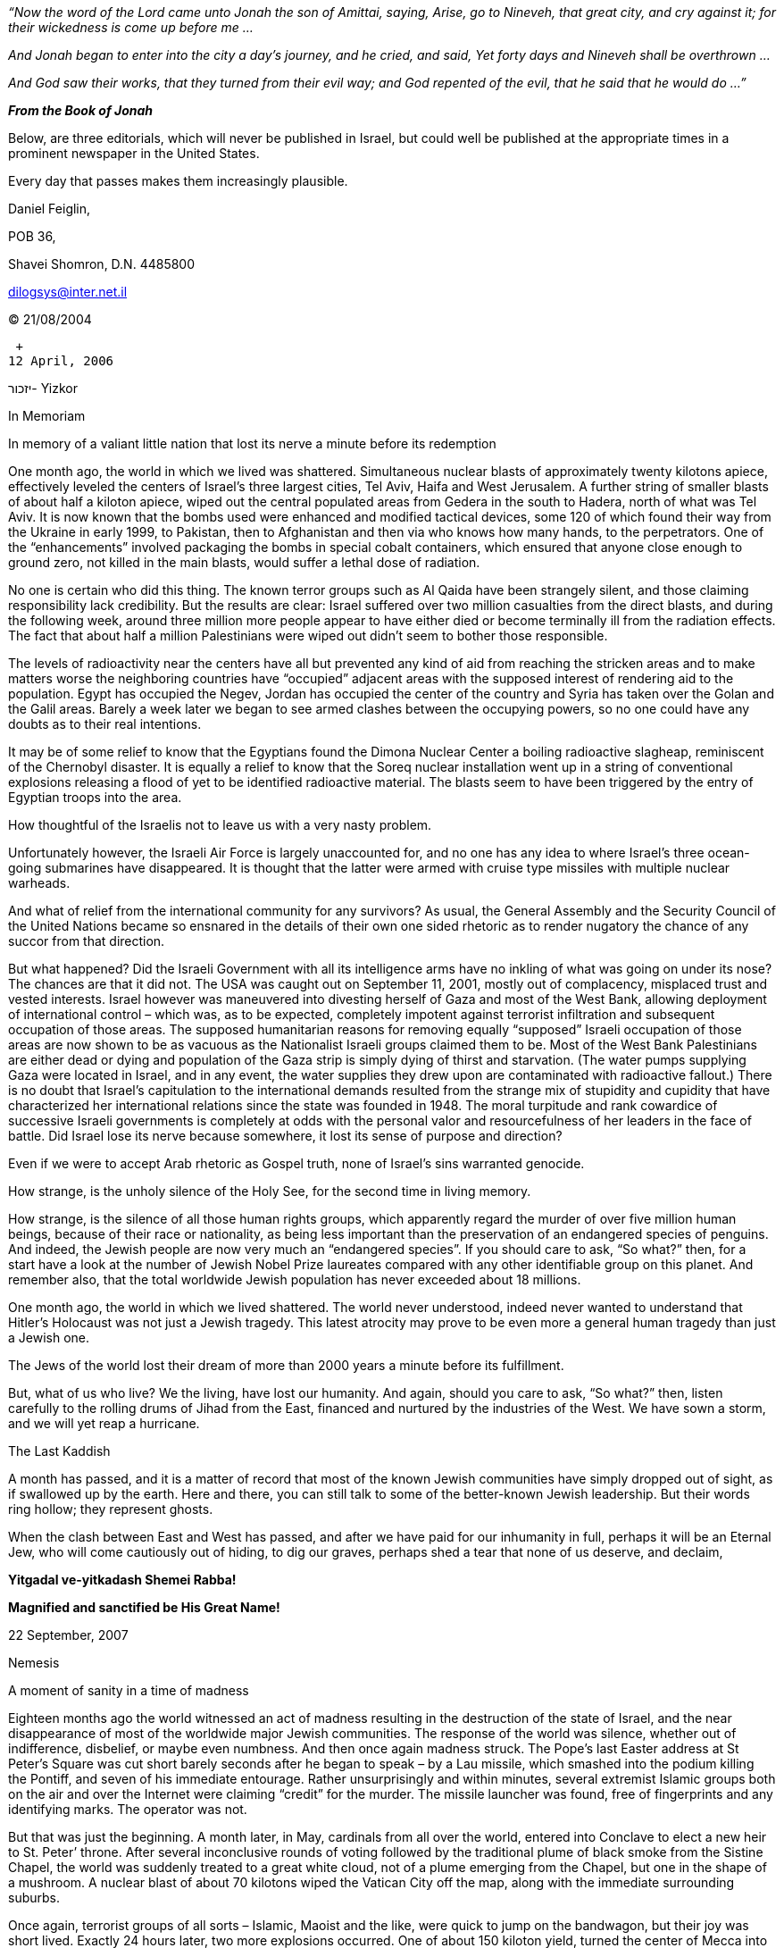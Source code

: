_“Now the word of the Lord came unto Jonah the son of Amittai, saying,
Arise, go to Nineveh, that great city, and cry against it; for their
wickedness is come up before me …_

_And Jonah began to enter into the city a day’s journey, and he cried,
and said, Yet forty days and Nineveh shall be overthrown …_

_And God saw their works, that they turned from their evil way; and God
repented of the evil, that he said that he would do …”_

*_From the Book of Jonah_*

Below, are three editorials, which will never be published in Israel,
but could well be published at the appropriate times in a prominent
newspaper in the United States.

Every day that passes makes them increasingly plausible.

Daniel Feiglin,

POB 36,

Shavei Shomron, D.N. 4485800

dilogsys@inter.net.il

© 21/08/2004

 +
12 April, 2006

יזכור- Yizkor

In Memoriam

In memory of a valiant little nation that lost its nerve a minute before
its redemption

One month ago, the world in which we lived was shattered. Simultaneous
nuclear blasts of approximately twenty kilotons apiece, effectively
leveled the centers of Israel’s three largest cities, Tel Aviv, Haifa
and West Jerusalem. A further string of smaller blasts of about half a
kiloton apiece, wiped out the central populated areas from Gedera in the
south to Hadera, north of what was Tel Aviv. It is now known that the
bombs used were enhanced and modified tactical devices, some 120 of
which found their way from the Ukraine in early 1999, to Pakistan, then
to Afghanistan and then via who knows how many hands, to the
perpetrators. One of the “enhancements” involved packaging the bombs in
special cobalt containers, which ensured that anyone close enough to
ground zero, not killed in the main blasts, would suffer a lethal dose
of radiation.

No one is certain who did this thing. The known terror groups such as Al
Qaida have been strangely silent, and those claiming responsibility lack
credibility. But the results are clear: Israel suffered over two million
casualties from the direct blasts, and during the following week, around
three million more people appear to have either died or become
terminally ill from the radiation effects. The fact that about half a
million Palestinians were wiped out didn’t seem to bother those
responsible.

The levels of radioactivity near the centers have all but prevented any
kind of aid from reaching the stricken areas and to make matters worse
the neighboring countries have “occupied” adjacent areas with the
supposed interest of rendering aid to the population. Egypt has occupied
the Negev, Jordan has occupied the center of the country and Syria has
taken over the Golan and the Galil areas. Barely a week later we began
to see armed clashes between the occupying powers, so no one could have
any doubts as to their real intentions.

It may be of some relief to know that the Egyptians found the Dimona
Nuclear Center a boiling radioactive slagheap, reminiscent of the
Chernobyl disaster. It is equally a relief to know that the Soreq
nuclear installation went up in a string of conventional explosions
releasing a flood of yet to be identified radioactive material. The
blasts seem to have been triggered by the entry of Egyptian troops into
the area.

How thoughtful of the Israelis not to leave us with a very nasty
problem.

Unfortunately however, the Israeli Air Force is largely unaccounted for,
and no one has any idea to where Israel’s three ocean-going submarines
have disappeared. It is thought that the latter were armed with cruise
type missiles with multiple nuclear warheads.

And what of relief from the international community for any survivors?
As usual, the General Assembly and the Security Council of the United
Nations became so ensnared in the details of their own one sided
rhetoric as to render nugatory the chance of any succor from that
direction.

But what happened? Did the Israeli Government with all its intelligence
arms have no inkling of what was going on under its nose? The chances
are that it did not. The USA was caught out on September 11, 2001,
mostly out of complacency, misplaced trust and vested interests. Israel
however was maneuvered into divesting herself of Gaza and most of the
West Bank, allowing deployment of international control – which was, as
to be expected, completely impotent against terrorist infiltration and
subsequent occupation of those areas. The supposed humanitarian reasons
for removing equally “supposed” Israeli occupation of those areas are
now shown to be as vacuous as the Nationalist Israeli groups claimed
them to be. Most of the West Bank Palestinians are either dead or dying
and population of the Gaza strip is simply dying of thirst and
starvation. (The water pumps supplying Gaza were located in Israel, and
in any event, the water supplies they drew upon are contaminated with
radioactive fallout.) There is no doubt that Israel’s capitulation to
the international demands resulted from the strange mix of stupidity and
cupidity that have characterized her international relations since the
state was founded in 1948. The moral turpitude and rank cowardice of
successive Israeli governments is completely at odds with the personal
valor and resourcefulness of her leaders in the face of battle. Did
Israel lose its nerve because somewhere, it lost its sense of purpose
and direction?

Even if we were to accept Arab rhetoric as Gospel truth, none of
Israel’s sins warranted genocide.

How strange, is the unholy silence of the Holy See, for the second time
in living memory.

How strange, is the silence of all those human rights groups, which
apparently regard the murder of over five million human beings, because
of their race or nationality, as being less important than the
preservation of an endangered species of penguins. And indeed, the
Jewish people are now very much an “endangered species”. If you should
care to ask, “So what?” then, for a start have a look at the number of
Jewish Nobel Prize laureates compared with any other identifiable group
on this planet. And remember also, that the total worldwide Jewish
population has never exceeded about 18 millions.

One month ago, the world in which we lived shattered. The world never
understood, indeed never wanted to understand that Hitler’s Holocaust
was not just a Jewish tragedy. This latest atrocity may prove to be even
more a general human tragedy than just a Jewish one.

The Jews of the world lost their dream of more than 2000 years a minute
before its fulfillment.

But, what of us who live? We the living, have lost our humanity. And
again, should you care to ask, “So what?” then, listen carefully to the
rolling drums of Jihad from the East, financed and nurtured by the
industries of the West. We have sown a storm, and we will yet reap a
hurricane.

The Last Kaddish

A month has passed, and it is a matter of record that most of the known
Jewish communities have simply dropped out of sight, as if swallowed up
by the earth. Here and there, you can still talk to some of the
better-known Jewish leadership. But their words ring hollow; they
represent ghosts.

When the clash between East and West has passed, and after we have paid
for our inhumanity in full, perhaps it will be an Eternal Jew, who will
come cautiously out of hiding, to dig our graves, perhaps shed a tear
that none of us deserve, and declaim,

*Yitgadal ve-yitkadash Shemei Rabba!*

*Magnified and sanctified be His Great Name!*

22 September, 2007

Nemesis

A moment of sanity in a time of madness

Eighteen months ago the world witnessed an act of madness resulting in
the destruction of the state of Israel, and the near disappearance of
most of the worldwide major Jewish communities. The response of the
world was silence, whether out of indifference, disbelief, or maybe even
numbness. And then once again madness struck. The Pope’s last Easter
address at St Peter’s Square was cut short barely seconds after he began
to speak – by a Lau missile, which smashed into the podium killing the
Pontiff, and seven of his immediate entourage. Rather unsurprisingly and
within minutes, several extremist Islamic groups both on the air and
over the Internet were claiming “credit” for the murder. The missile
launcher was found, free of fingerprints and any identifying marks. The
operator was not.

But that was just the beginning. A month later, in May, cardinals from
all over the world, entered into Conclave to elect a new heir to St.
Peter’ throne. After several inconclusive rounds of voting followed by
the traditional plume of black smoke from the Sistine Chapel, the world
was suddenly treated to a great white cloud, not of a plume emerging
from the Chapel, but one in the shape of a mushroom. A nuclear blast of
about 70 kilotons wiped the Vatican City off the map, along with the
immediate surrounding suburbs.

Once again, terrorist groups of all sorts – Islamic, Maoist and the
like, were quick to jump on the bandwagon, but their joy was short
lived. Exactly 24 hours later, two more explosions occurred. One of
about 150 kiloton yield, turned the center of Mecca into a radioactive
crater 700 meters across and about 30 meters deep – leaving no trace of
the Kabbah stone, Islam’s holiest shrine. As if to add insult to injury,
the device appears to have been cased in Cobalt 60, ensuring that the
site would remain radioactive for years to come. The second bomb,
somewhat smaller, pulverized the center of Medina, Islam’s second most
holy place.

This time the shock led to silence from the Islamic states and extremist
groups, and then a day or so later, a spate of ludicrous accusations
against US sponsored Zionist Jewish renegades and the like. If such
rhetoric was ridiculous enough when Israel and the world wide Jewish
communities existed, it was now palpable nonsense, reflecting sadly on
the sanity of those who persist in repeating it.

But still that was not the end. As if to put paid to the Jewish-Zionist
ogre theories for all time, another week later saw a fourth device, of
about 150 kiloton blast the already stricken city of Jerusalem, this
time reducing the Old City to rubble but leaving standing one row of
charred stones – the massive foundation blocks of the Wailing Wall on
the edge of a crater that was once the Temple Mount.

The total destruction of the centers of Christianity, Islam and Judaism
will provide endless editorial material for journalists, student of
political science and theologians alike. Whatever they will say or write
will never really plumb the depth of what has happened.

Within the space of a further four months the world changed again. The
Catholic Church, as a monolithic central body has ceased to exist. All
the cardinals bar several over 80 years old and a few who were not in
Rome for health reasons are dead. For the first time in 2000 years the
Apostolic succession has been broken. Archbishops all over the world
have already assumed local authority. Where shock, desertion or sheer
indifference has not destroyed the Catholic Church, a new decentralized
leadership is beginning to emerge, hopefully capable of responding to
both the spiritual and material needs of the populations it serves,
maybe offering an infusion of new hope and faith. Perhaps the time has
come for the shattered Roman Church to make peace and common cause with
the other Christian denominations for the good of us all.

The Moslem world is also in chaos. The very idea that anyone, be it
believer or infidel could strike at the very heart of Islam totally
destroying it, has not yet been grasped. Local centers are sprouting all
over the Islamic world, lead typically by charismatic personalities each
claiming to be the true reincarnation or heir to the Prophet Mohammed.
Some of them even claim to have pieces or all of the Kabbah stone,
spirited to them by miracle, a second before the blast. Unlike the
changes in the Christian world, these developments can only be
troubling. Mystic movements fueled by the fanaticism and terror of
Islamic extremism, are all too well known. Now, add to that, the
disenchantment of millions of Moslem believers left devoid of faith and
ready to embrace any alternative, which may fill the gap. We have here a
recipe for chaos and war, which dwarf the most terrible end-of-time
prophecies of the Book of Revelations.

Five months have passed since the Vatican and Mecca were destroyed. No
one has the faintest idea as to the identity of the real perpetrators.
There are just theories. Common to most of them are all sorts of
conspiracy theories ultimately blaming the Israelis. It is true that the
three Israeli nuclear-armed submarines and a good part of her air force
remain unaccounted for to this day, but there is not a shred of tangible
evidence connecting them to what happened. And further, this time no one
has come forward to claim responsibility.

Nevertheless, nuclear weapons are deployed and detonated by people, not
by some avenging Old Testament Deity. The choice of targets demonstrates
that the people behind these four atomic blasts wanted to make a point.
With apologies to William Shakespeare, were they saying, “A plague on
all your houses”? Were they saying, that the day of centralized
religions and the politics deriving from them have come and gone?
Perhaps they were trying to tell us that in order to survive as a
species, man would need to find another way to relate to himself and to
his God or gods.

In our view, the people – human beings like all of us, who committed
these acts, were no less evil than the evil (as perceived by them) that
they destroyed. Unlike “conventional terrorists” they did not threaten,
extort or kidnap. They simply acted in a way as if to say, “You will pay
attention and take heed”. If these people in making their point, are
prepared do so in such a manner, one can only tremble at what lesson
they may choose to inflict next, if their point is not taken.

Let us take a moment of sanity in a time of madness. Would it hurt to
pay attention and take heed? It is paradoxical that maybe some good may
yet come out from all this evil.

20 May, 2008

Nemesis (2)

Revenge or cleansing?

One week ago, the world suffered yet another round – the third, of
nuclear explosions. The nuclear and rocketry development centers of
Iran, Pakistan and North Korea were destroyed in near simultaneous
ground blasts estimated to be about 150 kilotons each. But this time
there may be a clue as to who was behind them and why. Within minutes of
the attacks, the major news centers of the world were deluged with a
spate of electronic mail all carrying the same message. In essence it
claimed that during 2003-2004, three Dolphin class submarines of the
defunct state of Israel, had been converted from diesel-electric power
to nuclear power. They were stripped of all armaments other than
multiple warhead cruise type missiles capable of delivering 150-kiloton
nuclear blasts. They were manned by small elite crews, whom in addition
to their normal operational duties, were also trained for a doomsday
role. The message went on to explain that each stage of the doomsday
operation would proceed if world did not take suitable steps after the
previous one. No explanation of “suitable steps” was offered. There was
no indication as to how a decision to proceed would be made or by whom.
The last part of the message was most troubling: It said, “The world is
now largely free of rogue states having nuclear weapons and the ability
to use them. This is your last chance to display the determination
required to ensure that events like 13 March 2006 (the destruction of
the state of Israel – ed.), will never happen again. In any event, this
is the last time we say to you all - Shalom”.

All the flap in the United Nations and the Security Council over
“hunting down and destroying the Zionist murderers” is pointless. We
should assume that three advanced nuclear powered submarines would be so
equipped that their crews would know if they are being hunted and
tracked. How such people having lost all and with nowhere to go, will
react in extremis requires little imagination. Does anyone remember how
Samson of the Bible behaved in his last moments? We would do well to
forget about three submarines, which sooner or later will need to return
to a nonexistent port in a nonexistent country. Instead, as we suggested
in our “Nemesis” editorial of 22 September 2007, we should pay attention
and take heed. It is now possible to cleanse the world of the evil of
nuclear terror, which has brought us to this point. One way or another,
we will bring about our own destruction if we ignore the opportunity.
What difference does it make to the dead if they were murdered by terror
extortionists or by self-appointed ex-Israeli angels of death?

Read the last sentence of the email message again: “ In any event, this
is the last time we say to you all – Shalom”. Think carefully of what it
could mean.

Postscript: Is it plausible?

== Introduction

It is all too easy to dismiss the above scenario as a piece of
farfetched political science fiction. Unfortunately recent worldwide
developments in political and financial affairs (are they that
different?) point to the emergence of something very ugly even if it is
only the transformation of the so called open democracies to closed
near-totalitarian states all in the interest of defense against
international terror. That of itself is a win to the terrorists. We
don’t need to reach the point of tactical nuclear exchanges.

In the following sections I offer several Internet sites, which I found
useful in giving my scenario a touch of reality.

== Energy Yield from Nuclear Explosions

The following site contains tables of destructive radius for yield at
various heights. If it becomes inaccessible, I can supply the text.

http://www.geocities.com/CapeCanaveral/Lab/2742/numbers.htm

== Israel’s Submarines – A Second Strike Strategy

The amount of detail on this site is quite incredible. See

http://www.israeli-weapons.com/index.html

In particular, go to

http://www.israeli-weapons.com/weapons/naval/dolphin/Dolphin.html

Here is a non-Israeli site with a cutaway diagram:

http://users.skynet.be/RonSubCovers/Dieselsub/U-212%20GE.htm

This is a German site on the same subject:

http://users.otenet.gr/~kostast/212.htm

About conversion of Israel’s conventionally powered submarines to
nuclear propulsion:

It would take about 14 months to convert each submarine. With a limited
fleet of about six submarines, taking just one out of service for over a
year would be problematic.

== Availability of Tactical Nuclear Weapons to Terror Groups

There is not much of substance on this subject, but a lot of rumors. The
story about the pilfered Ukrainian devices is true, something of the
order of 120 tactical devices having found their way to Pakistan around
the New Year of 1998. In February 2004 someone claiming to speak for al
Qaida admitted that the group had acquired tactical nuclear weapons. The
claim was given little cover off the Internet, and seems to have been
quickly “forgotten”. Why? Whose toes were being trod upon?

== Israel Doomsday Policy as a Deterrent

It is well known that submarines offer any country having them a
second-strike capability. That is in itself something of a deterrent. I
do not know if the Israeli Military has a contingency plan for doomsday
style retaliation as I have described. It would fit military thinking,
but Israeli politics and politicians are so superficial, small-town and
steeped in silly preconceptions, that I doubt it. Perhaps Begin and Ben
Gurion may have been willing to consider such things, but I doubt that
any of their successors have had the mental flexibility, capacity or
courage to face such an eventuality. Nevertheless, even if there were a
credible rumor of the existence of such a plan, it would have to give
Israel’s enemies pause for thought.

== And a little Black Humor …

Below is a radial map of Mecca centered on the Kabba Stone. Notice a
large rectangular building marked W.C. in the northeast quadrant a
little to the right of the “Marwan”, the north south passageway that
leads into the Kabbah stone area. Given the relative size of the block,
its purpose, and the size of the population it is expected to service,
it should be a multi-floor reinforced concrete structure.

image:media/image1.jpeg[mecca-radial,width=576,height=577]

The second editorial, “Nemesis” of 22 September 2007 describes the
destruction of the Kabbah stone area:

“… Exactly 24 hours later, two more explosions occurred. One of about
150 kiloton yield, turned the center of Mecca into a radioactive crater
700 meters across and about 30 meters deep – leaving no trace of the
Kabbah stone, Islam’s holiest shrine. As if to add insult to injury, the
device appears to have been cased in Cobalt 60, ensuring that the site
would remain radioactive for years to come. The second bomb, somewhat
smaller, pulverized the center of Medina, Islam’s second most holy
place.”

The blast strength was calculated to leave the W.C. standing.

Sic transit gloria Islamia.

